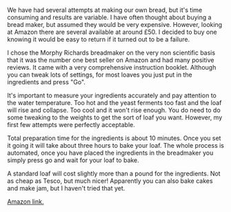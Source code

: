 #+BEGIN_COMMENT
.. title: Bread Maker
.. slug: 2018-11-13-bread-maker
.. date: 2018-11-13 11:40:04 GMT
.. tags: whateverworks
.. category:
.. link:
.. description
.. type: text
#+END_COMMENT

*@@html: <a href="/images/bread_maker.jpg" class="rounded float-left" alt="Bread maker"><img src="/images/bread_maker.thumbnail.jpg"></a>@@*

We have had several attempts at making our own bread, but it's time consuming
and results are variable. I have often thought about buying a bread maker, but
assumed they would be very expensive. However, looking at Amazon there are
several available at around £50. I decided to buy one knowing it would be easy
to return if it turned out to be a failure.

I chose the Morphy Richards breadmaker on the very non scientific basis that it
was the number one best seller on Amazon and had many positive reviews. It came
with a very comprehensive instruction booklet. Although you can tweak lots of
settings, for most loaves you just put in the ingredients and press "Go".

It's important to measure your ingredients accurately and pay attention to the
water temperature. Too hot and the yeast ferments too fast and the loaf will
rise and collapse. Too cool and it won't rise enough. You do need to do some
tweaking to the weights to get the sort of loaf you want. However, my first few
attempts were perfectly acceptable.

Total preparation time for the ingredients is about 10 minutes. Once you set it
going it will take about three hours to bake your loaf. The whole process is
automated, once you have placed the ingredients in the breadmaker you simply
press go and wait for your loaf to bake.

A standard loaf will cost slightly more than a pound for the ingredients. Not
as cheap as Tesco, but much nicer! Apparently you can also bake cakes and make
jam, but I haven't tried that yet.

[[https://amzn.to/2CknZmP][Amazon link.]]
